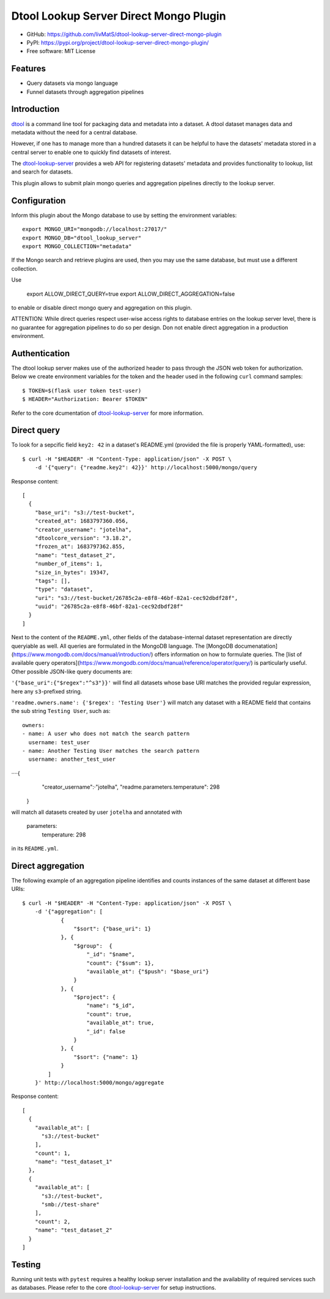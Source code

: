 Dtool Lookup Server Direct Mongo Plugin
=======================================

.. image:: https://img.shields.io/github/actions/workflow/status/livMatS/dtool-lookup-server-direct-mongo-plugin/test.yml?branch=main
    :target: https://github.com/livMatS/dtool-lookup-server-direct-mongo-plugin/actions/workflows/test.yml
    :alt: GitHub Workflow Status
.. image:: https://img.shields.io/pypi/v/dtool-lookup-server-direct-mongo-plugin
    :alt: PyPI
    :target: https://pypi.org/project/dtool-lookup-server-direct-mongo-plugin/
.. image:: https://img.shields.io/github/v/tag/livMatS/dtool-lookup-server-direct-mongo-plugin
    :alt: GitHub tag (latest by date)
    :target: https://github.com/livMatS/dtool-lookup-server-direct-mongo-plugin/tags
    
- GitHub: https://github.com/livMatS/dtool-lookup-server-direct-mongo-plugin
- PyPI: https://pypi.org/project/dtool-lookup-server-direct-mongo-plugin/
- Free software: MIT License


Features
--------

- Query datasets via mongo language
- Funnel datasets through aggregation pipelines


Introduction
------------

`dtool <https://dtool.readthedocs.io>`_ is a command line tool for packaging
data and metadata into a dataset. A dtool dataset manages data and metadata
without the need for a central database.

However, if one has to manage more than a hundred datasets it can be helpful
to have the datasets' metadata stored in a central server to enable one to
quickly find datasets of interest.

The `dtool-lookup-server <https://github.com/jic-dtool/dtool-lookup-server>`_ 
provides a web API for registering datasets' metadata
and provides functionality to lookup, list and search for datasets.

This plugin allows to submit plain mongo queries and aggregation pipelines
directly to the lookup server.


Configuration
-------------

Inform this plugin about the Mongo database to use by setting the environment
variables::

    export MONGO_URI="mongodb://localhost:27017/"
    export MONGO_DB="dtool_lookup_server"
    export MONGO_COLLECTION="metadata"

If the Mongo search and retrieve plugins are used, then you may use the same
database, but must use a different collection.

Use

    export ALLOW_DIRECT_QUERY=true
    export ALLOW_DIRECT_AGGREGATION=false

to enable or disable direct mongo query and aggregation on this plugin.

ATTENTION: While direct queries respect user-wise access rights to database
entries on the lookup server level, there is no guarantee for aggregation
pipelines to do so per design. Don not enable direct aggregation in a production
environment.

Authentication
--------------

The dtool lookup server makes use of the authorized header to pass through the
JSON web token for authorization. Below we create environment variables for the
token and the header used in the following ``curl`` command samples::

    $ TOKEN=$(flask user token test-user)
    $ HEADER="Authorization: Bearer $TOKEN"

Refer to the core dcumentation of `dtool-lookup-server <https://github.com/jic-dtool/dtool-lookup-server>`_ for more information.

Direct query
------------

To look for a sepcific field ``key2: 42`` in a dataset's README.yml (provided
the file is properly YAML-formatted), use::

    $ curl -H "$HEADER" -H "Content-Type: application/json" -X POST \
        -d '{"query": {"readme.key2": 42}}' http://localhost:5000/mongo/query

Response content::

    [
      {
        "base_uri": "s3://test-bucket",
        "created_at": 1683797360.056,
        "creator_username": "jotelha",
        "dtoolcore_version": "3.18.2",
        "frozen_at": 1683797362.855,
        "name": "test_dataset_2",
        "number_of_items": 1,
        "size_in_bytes": 19347,
        "tags": [],
        "type": "dataset",
        "uri": "s3://test-bucket/26785c2a-e8f8-46bf-82a1-cec92dbdf28f",
        "uuid": "26785c2a-e8f8-46bf-82a1-cec92dbdf28f"
      }
    ]

Next to the content of the ``README.yml``, other fields of the database-internal
dataset representation are directly queryiable as well.
All queries are formulated in the MongoDB language.
The [MongoDB documenatation](https://www.mongodb.com/docs/manual/introduction/)
offers information on how to formulate queries. The
[list of available query operators](https://www.mongodb.com/docs/manual/reference/operator/query/)
is particularly useful. Other possible JSON-like query documents are:


``'{"base_uri":{"$regex":"^s3"}}'`` will find all datasets whose base URI
matches the provided regular expression, here any ``s3``-prefixed string.

``'readme.owners.name': {'$regex': 'Testing User'}`` will match any dataset
with a README field that contains the sub string ``Testing User``, such as::

    owners:
    - name: A user who does not match the search pattern
      username: test_user
    - name: Another Testing User matches the search pattern
      username: another_test_user


····{
      "creator_username":·"jotelha",
      "readme.parameters.temperature": 298
    }

will match all datasets created by user ``jotelha`` and annotated with

    parameters:
      temperature: 298

in its ``README.yml``.


Direct aggregation
------------------

The following example of an aggregation pipeline identifies
and counts instances of the same dataset at different base URIs::

    $ curl -H "$HEADER" -H "Content-Type: application/json" -X POST \
        -d '{"aggregation": [
                {
                    "$sort": {"base_uri": 1}
                }, {
                    "$group":  {
                        "_id": "$name",
                        "count": {"$sum": 1},
                        "available_at": {"$push": "$base_uri"}
                    }
                }, {
                    "$project": {
                        "name": "$_id",
                        "count": true,
                        "available_at": true,
                        "_id": false
                    }
                }, {
                    "$sort": {"name": 1}
                }
            ]
        }' http://localhost:5000/mongo/aggregate

Response content::

    [
      {
        "available_at": [
          "s3://test-bucket"
        ],
        "count": 1,
        "name": "test_dataset_1"
      },
      {
        "available_at": [
          "s3://test-bucket",
          "smb://test-share"
        ],
        "count": 2,
        "name": "test_dataset_2"
      }
    ]


Testing
-------

Running unit tests with ``pytest`` requires a healthy lookup server installation
and the availability of required services such as databases. Please refer to
the core
`dtool-lookup-server <https://github.com/jic-dtool/dtool-lookup-server>`_
for setup instructions.
